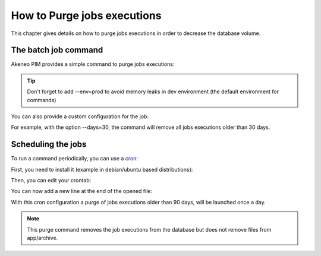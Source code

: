 How to Purge jobs executions
============================

This chapter gives details on how to purge jobs executions in order to decrease the database volume.

The batch job command
---------------------

Akeneo PIM provides a simple command to purge jobs executions:

.. code-block:: bash
    :linenos:

    app/console akeneo:batch:purge-job-execution [-d|--days DAYS]

.. tip::
    Don't forget to add --env=prod to avoid memory leaks in dev environment (the default environment for commands)

You can also provide a custom configuration for the job:

.. code-block:: bash
    :linenos:

    app/console akeneo:batch:purge-job-execution --days=30 --env=prod

For example, with the option --days=30, the command will remove all jobs executions older than 30 days.

Scheduling the jobs
-------------------

To run a command periodically, you can use a cron_:

.. _cron: https://help.ubuntu.com/community/CronHowto

First, you need to install it (example in debian/ubuntu based distributions):

.. code-block:: bash
    :linenos:

    apt-get install cron

Then, you can edit your crontab:

.. code-block:: bash
    :linenos:

    crontab -e

You can now add a new line at the end of the opened file:

.. code-block:: bash
    :linenos:

    0 0 * * * /home/akeneo/pim/app/console akeneo:batch:purge-job-execution --env=prod

With this cron configuration a purge of jobs executions older than 90 days, will be launched once a day.

.. note::

    This purge command removes the job executions from the database but does not remove files from app/archive.
